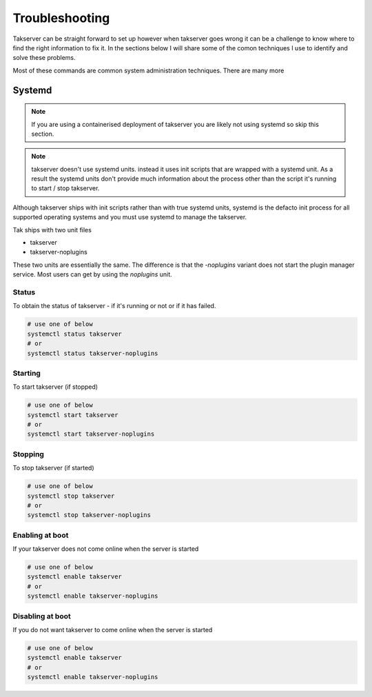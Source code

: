 Troubleshooting
===============

Takserver can be straight forward to set up however when takserver goes wrong it
can be a challenge to know where to find the right information to fix it. In the
sections below I will share some of the comon techniques I use to identify and
solve these problems.

Most of these commands are common system administration techniques. There are
many more

Systemd
-------

.. note::
    If you are using a containerised deployment of takserver you are likely not
    using systemd so skip this section.

.. note::
    takserver doesn't use systemd units. instead it uses init scripts that are
    wrapped with a systemd unit. As a result the systemd units don't provide
    much information about the process other than the script it's running to
    start / stop takserver.

Although takserver ships with init scripts rather than with true systemd units,
systemd is the defacto init process for all supported operating systems and you
must use systemd to manage the takserver.

Tak ships with two unit files

* takserver
* takserver-noplugins

These two units are essentially the same. The difference is that the
`-noplugins` variant does not start the plugin manager service. Most users can
get by using the `noplugins` unit.

Status
^^^^^^

To obtain the status of takserver - if it's running or not or if it has failed.

.. code-block:: shell

    # use one of below
    systemctl status takserver
    # or
    systemctl status takserver-noplugins

Starting
^^^^^^^^

To start takserver (if stopped)

.. code-block:: shell

    # use one of below
    systemctl start takserver
    # or
    systemctl start takserver-noplugins

Stopping
^^^^^^^^

To stop takserver (if started)

.. code-block:: shell

    # use one of below
    systemctl stop takserver
    # or
    systemctl stop takserver-noplugins


Enabling at boot
^^^^^^^^^^^^^^^^

If your takserver does not come online when the server is started

.. code-block:: shell

    # use one of below
    systemctl enable takserver
    # or
    systemctl enable takserver-noplugins

Disabling at boot
^^^^^^^^^^^^^^^^^

If you do not want takserver to come online when the server is started

.. code-block:: shell

    # use one of below
    systemctl enable takserver
    # or
    systemctl enable takserver-noplugins